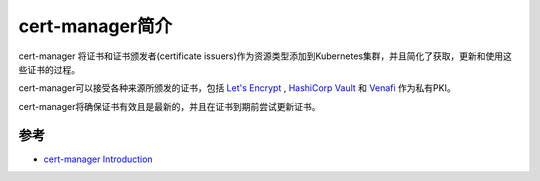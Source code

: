 .. _intro_cert-manager:

==================
cert-manager简介
==================

cert-manager 将证书和证书颁发者(certificate issuers)作为资源类型添加到Kubernetes集群，并且简化了获取，更新和使用这些证书的过程。

cert-manager可以接受各种来源所颁发的证书，包括 `Let's Encrypt <https://letsencrypt.org/>`_ , `HashiCorp Vault <https://www.vaultproject.io/>`_ 和 `Venafi <https://www.venafi.com/>`_ 作为私有PKI。

cert-manager将确保证书有效且是最新的，并且在证书到期前尝试更新证书。

.. figure:: ../../../_static/kubernetes/security/cert-manager/cert-manager.png
   :scale: 60

参考
=======

- `cert-manager Introduction <https://cert-manager.io/docs/>`_
